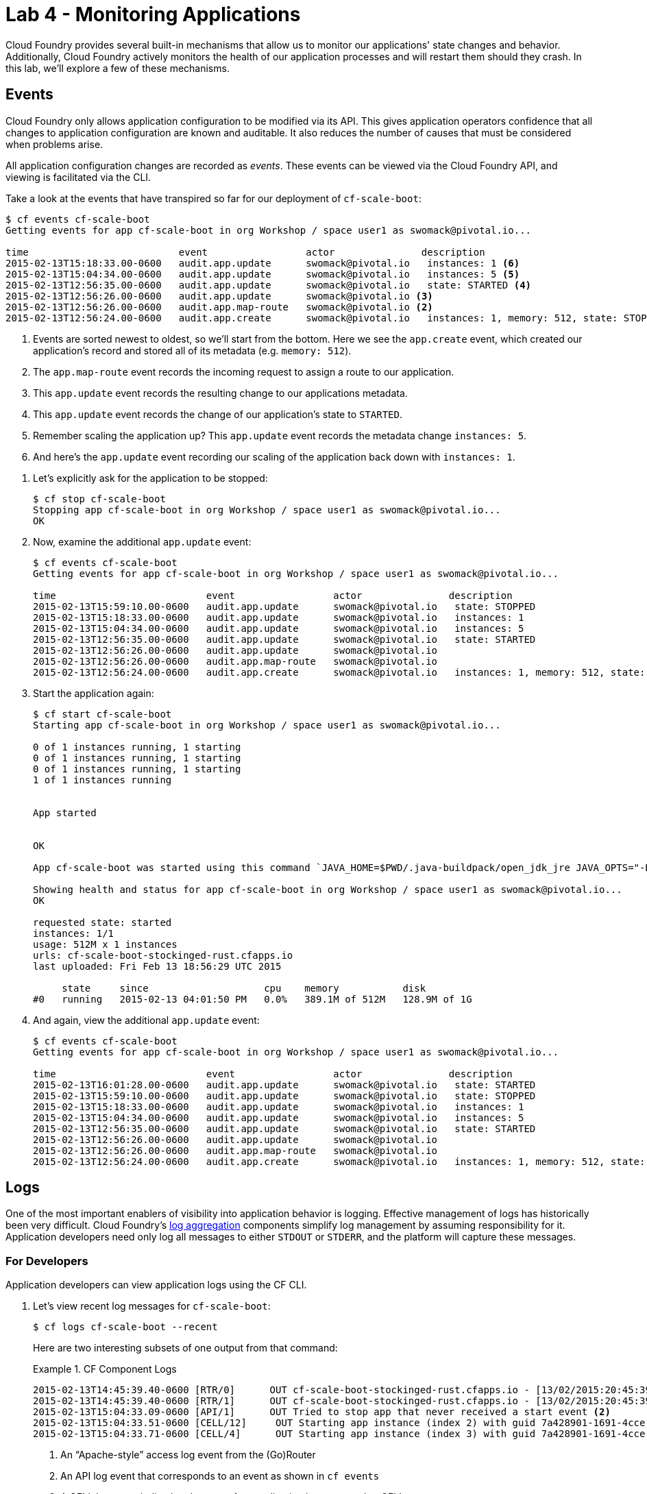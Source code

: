 :compat-mode:
= Lab 4 - Monitoring Applications

Cloud Foundry provides several built-in mechanisms that allow us to monitor our applications' state changes and behavior.
Additionally, Cloud Foundry actively monitors the health of our application processes and will restart them should they crash.
In this lab, we'll explore a few of these mechanisms.

== Events

Cloud Foundry only allows application configuration to be modified via its API.
This gives application operators confidence that all changes to application configuration are known and auditable.
It also reduces the number of causes that must be considered when problems arise.

All application configuration changes are recorded as _events_.
These events can be viewed via the Cloud Foundry API, and viewing is facilitated via the CLI.

Take a look at the events that have transpired so far for our deployment of `cf-scale-boot`:

====
----
$ cf events cf-scale-boot
Getting events for app cf-scale-boot in org Workshop / space user1 as swomack@pivotal.io...

time                          event                 actor               description
2015-02-13T15:18:33.00-0600   audit.app.update      swomack@pivotal.io   instances: 1 <6>
2015-02-13T15:04:34.00-0600   audit.app.update      swomack@pivotal.io   instances: 5 <5>
2015-02-13T12:56:35.00-0600   audit.app.update      swomack@pivotal.io   state: STARTED <4>
2015-02-13T12:56:26.00-0600   audit.app.update      swomack@pivotal.io <3>
2015-02-13T12:56:26.00-0600   audit.app.map-route   swomack@pivotal.io <2>
2015-02-13T12:56:24.00-0600   audit.app.create      swomack@pivotal.io   instances: 1, memory: 512, state: STOPPED, environment_json: PRIVATE DATA HIDDEN <1>
----
<1> Events are sorted newest to oldest, so we'll start from the bottom.
Here we see the `app.create` event, which created our application's record and stored all of its metadata (e.g. `memory: 512`).
<2> The `app.map-route` event records the incoming request to assign a route to our application.
<3> This `app.update` event records the resulting change to our applications metadata.
<4> This `app.update` event records the change of our application's state to `STARTED`.
<5> Remember scaling the application up? This `app.update` event records the metadata change `instances: 5`.
<6> And here's the `app.update` event recording our scaling of the application back down with `instances: 1`.
====

. Let's explicitly ask for the application to be stopped:
+
----
$ cf stop cf-scale-boot
Stopping app cf-scale-boot in org Workshop / space user1 as swomack@pivotal.io...
OK
----

. Now, examine the additional `app.update` event:
+
----
$ cf events cf-scale-boot
Getting events for app cf-scale-boot in org Workshop / space user1 as swomack@pivotal.io...

time                          event                 actor               description
2015-02-13T15:59:10.00-0600   audit.app.update      swomack@pivotal.io   state: STOPPED
2015-02-13T15:18:33.00-0600   audit.app.update      swomack@pivotal.io   instances: 1
2015-02-13T15:04:34.00-0600   audit.app.update      swomack@pivotal.io   instances: 5
2015-02-13T12:56:35.00-0600   audit.app.update      swomack@pivotal.io   state: STARTED
2015-02-13T12:56:26.00-0600   audit.app.update      swomack@pivotal.io
2015-02-13T12:56:26.00-0600   audit.app.map-route   swomack@pivotal.io
2015-02-13T12:56:24.00-0600   audit.app.create      swomack@pivotal.io   instances: 1, memory: 512, state: STOPPED, environment_json: PRIVATE DATA HIDDEN
----

. Start the application again:
+
----
$ cf start cf-scale-boot
Starting app cf-scale-boot in org Workshop / space user1 as swomack@pivotal.io...

0 of 1 instances running, 1 starting
0 of 1 instances running, 1 starting
0 of 1 instances running, 1 starting
1 of 1 instances running


App started


OK

App cf-scale-boot was started using this command `JAVA_HOME=$PWD/.java-buildpack/open_jdk_jre JAVA_OPTS="-Djava.io.tmpdir=$TMPDIR -XX:OnOutOfMemoryError=$PWD/.java-buildpack/open_jdk_jre/bin/killjava.sh -Xmx382293K -Xms382293K -XX:MaxMetaspaceSize=64M -XX:MetaspaceSize=64M -Xss995K" SERVER_PORT=$PORT $PWD/.java-buildpack/spring_boot_cli/bin/spring run app.groovy`

Showing health and status for app cf-scale-boot in org Workshop / space user1 as swomack@pivotal.io...
OK

requested state: started
instances: 1/1
usage: 512M x 1 instances
urls: cf-scale-boot-stockinged-rust.cfapps.io
last uploaded: Fri Feb 13 18:56:29 UTC 2015

     state     since                    cpu    memory           disk
#0   running   2015-02-13 04:01:50 PM   0.0%   389.1M of 512M   128.9M of 1G
----

. And again, view the additional `app.update` event:
+
----
$ cf events cf-scale-boot
Getting events for app cf-scale-boot in org Workshop / space user1 as swomack@pivotal.io...

time                          event                 actor               description
2015-02-13T16:01:28.00-0600   audit.app.update      swomack@pivotal.io   state: STARTED
2015-02-13T15:59:10.00-0600   audit.app.update      swomack@pivotal.io   state: STOPPED
2015-02-13T15:18:33.00-0600   audit.app.update      swomack@pivotal.io   instances: 1
2015-02-13T15:04:34.00-0600   audit.app.update      swomack@pivotal.io   instances: 5
2015-02-13T12:56:35.00-0600   audit.app.update      swomack@pivotal.io   state: STARTED
2015-02-13T12:56:26.00-0600   audit.app.update      swomack@pivotal.io
2015-02-13T12:56:26.00-0600   audit.app.map-route   swomack@pivotal.io
2015-02-13T12:56:24.00-0600   audit.app.create      swomack@pivotal.io   instances: 1, memory: 512, state: STOPPED, environment_json: PRIVATE DATA HIDDEN
----

== Logs

One of the most important enablers of visibility into application behavior is logging.
Effective management of logs has historically been very difficult.
Cloud Foundry's https://github.com/cloudfoundry/loggregator[log aggregation] components simplify log management by assuming responsibility for it.
Application developers need only log all messages to either `STDOUT` or `STDERR`, and the platform will capture these messages.

=== For Developers

Application developers can view application logs using the CF CLI.

. Let's view recent log messages for `cf-scale-boot`:
+
----
$ cf logs cf-scale-boot --recent
----
+
Here are two interesting subsets of one output from that command:
+
.CF Component Logs
====
----
2015-02-13T14:45:39.40-0600 [RTR/0]      OUT cf-scale-boot-stockinged-rust.cfapps.io - [13/02/2015:20:45:39 +0000] "GET /css/bootstrap.min.css HTTP/1.1" 304 0 "http://cf-scale-boot-stockinged-rust.cfapps.io/" "Mozilla/5.0 (Macintosh; Intel Mac OS X 10_9_5) AppleWebKit/537.36 (KHTML, like Gecko) Chrome/40.0.2214.111 Safari/537.36" 10.10.66.88:50372 x_forwarded_for:"50.157.39.197" vcap_request_id:84cc1b7a-bb30-4355-7512-5adaf36ff767 response_time:0.013115764 app_id:7a428901-1691-4cce-b7f6-62d186c5cb55 <1>
2015-02-13T14:45:39.40-0600 [RTR/1]      OUT cf-scale-boot-stockinged-rust.cfapps.io - [13/02/2015:20:45:39 +0000] "GET /img/LOGO_CloudFoundry_Large.png HTTP/1.1" 304 0 "http://cf-scale-boot-stockinged-rust.cfapps.io/" "Mozilla/5.0 (Macintosh; Intel Mac OS X 10_9_5) AppleWebKit/537.36 (KHTML, like Gecko) Chrome/40.0.2214.111 Safari/537.36" 10.10.66.88:24323 x_forwarded_for:"50.157.39.197" vcap_request_id:b3e2466b-6a41-4c6d-5b3d-0f70702c0ec1 response_time:0.010003444 app_id:7a428901-1691-4cce-b7f6-62d186c5cb55
2015-02-13T15:04:33.09-0600 [API/1]      OUT Tried to stop app that never received a start event <2>
2015-02-13T15:04:33.51-0600 [CELL/12]     OUT Starting app instance (index 2) with guid 7a428901-1691-4cce-b7f6-62d186c5cb55 <3>
2015-02-13T15:04:33.71-0600 [CELL/4]      OUT Starting app instance (index 3) with guid 7a428901-1691-4cce-b7f6-62d186c5cb55
----
<1> An ``Apache-style'' access log event from the (Go)Router
<2> An API log event that corresponds to an event as shown in `cf events`
<3> A CELL log event indicating the start of an application instance on that CELL.
====
+
.Application Logs
====
----
2015-02-13T16:01:50.28-0600 [App/0]      OUT 2015-02-13 22:01:50.282  INFO 36 --- [       runner-0] o.s.b.a.e.jmx.EndpointMBeanExporter      : Located managed bean 'autoConfigurationAuditEndpoint': registering with JMX server as MBean [org.springframework.boot:type=Endpoint,name=autoConfigurationAuditEndpoint]
2015-02-13T16:01:50.28-0600 [App/0]      OUT 2015-02-13 22:01:50.287  INFO 36 --- [       runner-0] o.s.b.a.e.jmx.EndpointMBeanExporter      : Located managed bean 'shutdownEndpoint': registering with JMX server as MBean [org.springframework.boot:type=Endpoint,name=shutdownEndpoint]
2015-02-13T16:01:50.29-0600 [App/0]      OUT 2015-02-13 22:01:50.299  INFO 36 --- [       runner-0] o.s.b.a.e.jmx.EndpointMBeanExporter      : Located managed bean 'configurationPropertiesReportEndpoint': registering with JMX server as MBean [org.springframework.boot:type=Endpoint,name=configurationPropertiesReportEndpoint]
2015-02-13T16:01:50.36-0600 [App/0]      OUT 2015-02-13 22:01:50.359  INFO 36 --- [       runner-0] s.b.c.e.t.TomcatEmbeddedServletContainer : Tomcat started on port(s): 61316/http
2015-02-13T16:01:50.36-0600 [App/0]      OUT Started...
2015-02-13T16:01:50.36-0600 [App/0]      OUT 2015-02-13 22:01:50.364  INFO 36 --- [       runner-0] o.s.boot.SpringApplication               : Started application in 6.906 seconds (JVM running for 15.65)
----
====
+
As you can see, Cloud Foundry's log aggregation components capture both application logs and CF component logs relevant to your application.
These events are properly interleaved based on time, giving you an accurate picture of events as they transpired across the system.

. To get a running ``tail'' of the application logs rather than a dump, simply type:
+
----
$ cf logs cf-scale-boot
----
+
You can try various things like refreshing the browser and triggering stop/start events to see logs being generated. Stop `cf logs <app_name>` output by pressing Ctrl-C.

=== For Operators (SKIP for today's workshop. Consider doing these steps later)

Application operators will also enjoy commands like `cf logs`, but are often interested in long-term retention, indexing, and analysis of logs as well.
Cloud Foundry currently only provides short-term retention of logs.
To meet these needs, Cloud Foundry provides the ability to http://docs.cloudfoundry.org/devguide/services/log-management.html[drain logs to third-party providers.]

In this section, we'll drain logs to a very simple provider called https://papertrailapp.com[Papertrail].

. Visit https://papertrailapp.com and create a free account.

. Login to your account and add your first system:
+
image::../../Common/images/papertrail_1.png[]

. Click on ``Alternatives'':
+
image::../../Common/images/papertrail_2.png[]

. Choose ``I use Heroku'' and provide a name:
+
image::../../Common/images/papertrail_3.png[]

. Note the URL + Port assigned to your application:
+
image::../../Common/images/papertrail_4.png[]

. We'll use a Cloud Foundry http://docs.cloudfoundry.org/devguide/services/user-provided.html[user-provided service instance] to create the log drain for our application using the URL + Port provided by Papertrail:
+
----
$ cf cups cf-scale-boot-logs -l syslog://logs2.papertrailapp.com:43882
Creating user provided service cf-scale-boot-logs in org Workshop / space user1 as swomack@pivotal.io...
OK
----

. We bind that service instance like those we created in link:../lab_02/lab_02.adoc[Lab 2] (`cf bs` is short for `cf bind-service`):
+
----
$ cf bs cf-scale-boot cf-scale-boot-logs
Binding service cf-scale-boot-logs to app cf-scale-boot in org Workshop / space user1 as swomack@pivotal.io...
OK
TIP: Use 'cf restage' to ensure your env variable changes take effect
----

. We'll use a `cf restart` rather than `cf restage` to make the binding take effect:
+
----
$ cf restart cf-scale-boot
----

. Refresh the Papertrail browser tab to see log events immediately flowing to the log viewing page:
+
image::../../Common/images/papertrail_5.png[]

You can see how to connect to other third-party log management systems in the http://docs.cloudfoundry.org/devguide/services/log-management-thirdparty-svc.html[Cloud Foundry documentation].

== Health

Cloud Foundry's http://docs.cloudfoundry.org/concepts/architecture/#hm9k[Health Manager] actively monitors the health of our application processes and will restart them should they crash. 

> In this lab, you may want to have two terminal windows open to watch `cf logs` while reviewing `cf events`.

. If you don't have one already running, start a log tail for `cf-scale-boot`:
+
----
$ cf logs cf-scale-boot
----

. Visit the application in the browser, and click on the ``Kill Switch'' button. This button will trigger a JVM exit with an error code (`System.exit(1)`), causing the Health Manager to observe an application instance crash:
+
image::../../Common/images/cf-scale-boot-kill.png[]

. After clicking the kill switch a couple of interesting things should happen.
First, you'll see an error code returned in the browser, as the request you submitted never returns a response:
+
image::../../Common/images/bad_gateway.png[]
+
Also, if you're paying attention to the log tail, you'll see some interesting log messages fly by:
+
====
----
2015-02-13T17:17:54.86-0600 [App/0]      OUT 2015-02-13 23:17:54.860 ERROR 36 --- [io-61617-exec-5] WebApplication                           : KILL SWITCH ACTIVATED! <1>
2015-02-13T17:17:54.86-0600 [App/0]      OUT 2015-02-13 23:17:54.869  INFO 36 --- [       Thread-2] ationConfigEmbeddedWebApplicationContext : Closing org.springframework.boot.c$ntext.embedded.AnnotationConfigEmbeddedWebApplicationContext@6a62811d: startup date [Fri Feb 13 22:57:05 UTC 2015]; root of context hierarchy
2015-02-13T17:17:54.87-0600 [App/0]      OUT 2015-02-13 23:17:54.870  INFO 36 --- [       Thread-2] o.s.c.support.DefaultLifecycleProcessor  : Stopping beans in phase 0
2015-02-13T17:17:54.87-0600 [App/0]      OUT 2015-02-13 23:17:54.874  INFO 36 --- [       Thread-2] o.s.b.a.e.jmx.EndpointMBeanExporter      : Unregistering JMX-exposed beans on shutdown
2015-02-13T17:17:54.87-0600 [App/0]      OUT 2015-02-13 23:17:54.878  INFO 36 --- [       Thread-2] o.s.j.e.a.AnnotationMBeanExporter        : Unregistering JMX-exposed beans on shutdown
2015-02-13T17:17:57.30-0600 [RTR/1]      OUT cf-scale-boot-stockinged-rust.cfapps.io - [13/02/2015:23:17:54 +0000] "GET /killSwitch HTTP/1.1" 502 0 "http://cf-scale-boot-stockinged-rust.cfapps.io/" "Mozilla/5.0 (Macintosh; Intel Mac OS X 10_9_5) AppleWebKit/537.36 (KHTML, like Gecko) Chrome/40.0.2214.111 Safari/537.36" 10.10.2.122:25194 x_forwarded_for:"50.157.39.197" vcap_request_id:fc2b93a9-451d-460f-726e-14ada0069ff4 response_time:2.465784807 app_id:7a428901-1691-4cce-b7f6-62d186c5cb55 <2>
2015-02-13T17:17:57.31-0600 [App/0]      ERR
2015-02-13T17:17:57.38-0600 [API/2]      OUT App instance exited with guid 7a428901-1691-4cce-b7f6-62d186c5cb55 payload: {"cc_partition"=>"default", "droplet"=>"7a428901-1691-4cce-b7f6-62d186c5cb55", "version"=>"ebcdb262-2851-4716-83a4-c816fa2c68bb", "instance"=>"1eecfb8d3b41492a8e36237b365a4755", "index"=>0, "reason"=>"CRASHED", "exit_status"=>1, "exit_description"=>"app instance exited", "crash_timestamp"=>1423869477} <3>
----
<1> Just before issuing the `System.exit(1)` call, the application logs that the kill switch was clicked.
<2> The (Go)Router logs the 502 error.
<3> The API logs that an application instance exited due to a crash.
====

. Check the application events to see another indicator of the crash. Do this in another terminal window or exit `cf logs` by pressing Ctrl-C:
+
----
$ cf events cf-scale-boot
Getting events for app cf-scale-boot in org Workshop / space user1 as swomack@pivotal.io...

time                          event                 actor               description
2015-02-13T17:17:57.00-0600   app.crash             cf-scale-boot       index: 0, reason: CRASHED, exit_description: app instance exited, exit_status: 1
----

. By this time you should have noticed some additional interesting events in the logs:
+
====
----
2015-02-13T17:18:14.67-0600 [CELL/19]     OUT Starting app instance (index 0) with guid 7a428901-1691-4cce-b7f6-62d186c5cb55 <1>
2015-02-13T17:18:24.72-0600 [App/0]      OUT Resolving dependencies.... <2>
2015-02-13T17:18:26.62-0600 [App/0]      OUT   .   ____          _            __ _ _
2015-02-13T17:18:26.62-0600 [App/0]      OUT  /\\ / ___'_ __ _ _(_)_ __  __ _ \ \ \ \
2015-02-13T17:18:26.62-0600 [App/0]      OUT ( ( )\___ | '_ | '_| | '_ \/ _` | \ \ \ \
2015-02-13T17:18:26.62-0600 [App/0]      OUT  \\/  ___)| |_)| | | | | || (_| |  ) ) ) )
2015-02-13T17:18:26.62-0600 [App/0]      OUT   '  |____| .__|_| |_|_| |_\__, | / / / /
2015-02-13T17:18:26.62-0600 [App/0]      OUT  =========|_|==============|___/=/_/_/_/
2015-02-13T17:18:26.62-0600 [App/0]      OUT  :: Spring Boot ::        (v1.1.9.RELEASE)
----
<1> The CELL indicates that it is starting another instance of the application as a result of the Health Manager observing a difference between the desired and actual state (i.e. running instances = 1 vs. running instances = 0).
<2> The new application instance starts logging events as it starts up.
====

. Revisiting the *HOME PAGE* of the application (don't simply refresh the browser as you're still on the `/killSwitch` endpoint and you'll just kill the application again!) and you should see a fresh instance started:
+
image::../../Common/images/cf-scale-boot-healed.png[]

== Clean Up

Because of the limited quota we have for this course, let's clean up our application and services to make room for future labs.

. Delete the `cf-scale-boot` application (`cf d` is short for `cf delete`):
+
----
$ cf d cf-scale-boot

Really delete the app cf-scale-boot?> y
Deleting app cf-scale-boot in org Workshop / space user1 as swomack@pivotal.io...
'OK
----

. Delete the `cf-scale-boot-logs` service (`cf ds` is short for `cf delete-service`):
+
----
$ cf ds cf-scale-boot-logs

Really delete the service cf-scale-boot-logs?> y
Deleting service cf-scale-boot-logs in org Workshop / space user1 as swomack@pivotal.io...
OK
----

link:/README.md#course-materials[Course Materials home] | link:/session_05/lab_05/lab_05.adoc[Lab 5 - Introspection, Monitoring, and Metrics using Spring Boot Actuator]
